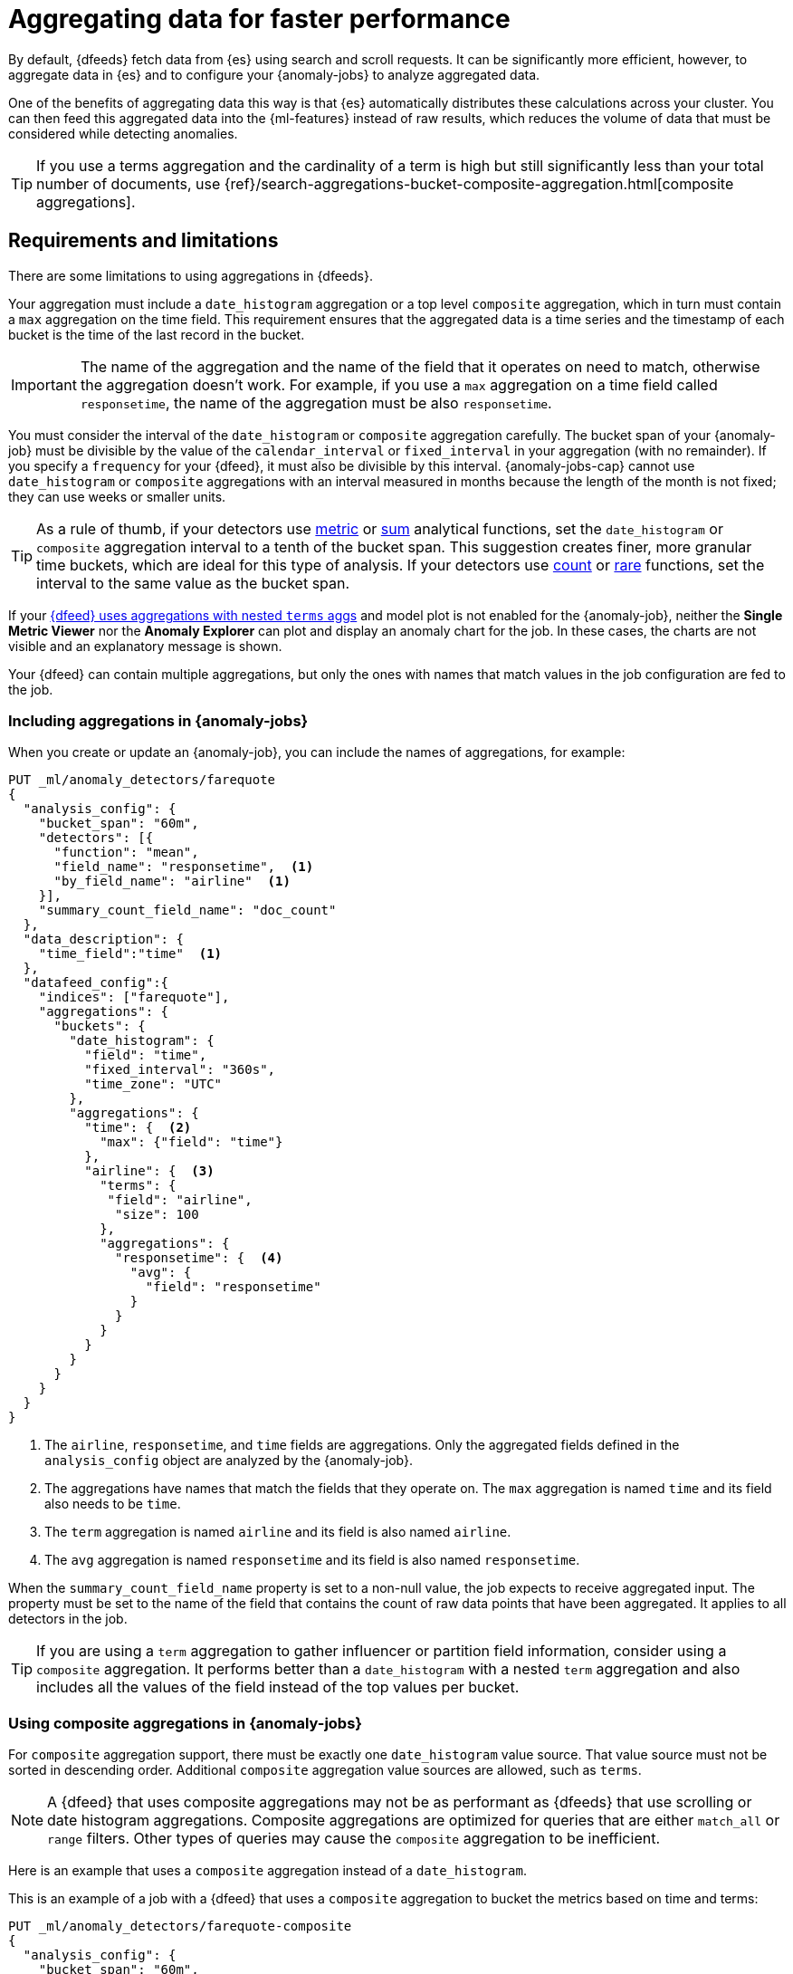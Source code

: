 [role="xpack"]
[[ml-configuring-aggregation]]
= Aggregating data for faster performance

By default, {dfeeds} fetch data from {es} using search and scroll requests.
It can be significantly more efficient, however, to aggregate data in {es}
and to configure your {anomaly-jobs} to analyze aggregated data.

One of the benefits of aggregating data this way is that {es} automatically
distributes these calculations across your cluster. You can then feed this
aggregated data into the {ml-features} instead of raw results, which
reduces the volume of data that must be considered while detecting anomalies.

TIP: If you use a terms aggregation and the cardinality of a term is high but
still significantly less than your total number of documents, use
{ref}/search-aggregations-bucket-composite-aggregation.html[composite aggregations].

[discrete]
[[aggs-limits-dfeeds]]
== Requirements and limitations

There are some limitations to using aggregations in {dfeeds}.

Your aggregation must include a `date_histogram` aggregation or a top level `composite` aggregation,
which in turn must contain a `max` aggregation on the time field.
This requirement ensures that the aggregated data is a time series and the timestamp
of each bucket is the time of the last record in the bucket.

IMPORTANT: The name of the aggregation and the name of the field that it
operates on need to match, otherwise the aggregation doesn't work. For example,
if you use a `max` aggregation on a time field called `responsetime`, the name
of the aggregation must be also `responsetime`.

You must consider the interval of the `date_histogram` or `composite`
aggregation carefully. The bucket span of your {anomaly-job} must be divisible
by the value of the `calendar_interval` or `fixed_interval` in your aggregation
(with no remainder). If you specify a `frequency` for your {dfeed},
it must also be divisible by this interval. {anomaly-jobs-cap} cannot use
`date_histogram` or `composite` aggregations with an interval measured in months
because the length of the month is not fixed; they can use weeks or smaller units.

TIP: As a rule of thumb, if your detectors use <<ml-metric-functions,metric>> or
<<ml-sum-functions,sum>> analytical functions, set the `date_histogram` or `composite`
aggregation interval to a tenth of the bucket span. This suggestion creates
finer, more granular time buckets, which are ideal for this type of analysis. If
your detectors use <<ml-count-functions,count>> or <<ml-rare-functions,rare>>
functions, set the interval to the same value as the bucket span.

If your <<aggs-dfeeds,{dfeed} uses aggregations with nested `terms` aggs>> and
model plot is not enabled for the {anomaly-job}, neither the **Single Metric
Viewer** nor the **Anomaly Explorer** can plot and display an anomaly
chart for the job. In these cases, the charts are not visible and an explanatory
message is shown.

Your {dfeed} can contain multiple aggregations, but only the ones with names
that match values in the job configuration are fed to the job.

[discrete]
[[aggs-using-date-histogram]]
=== Including aggregations in {anomaly-jobs}

When you create or update an {anomaly-job}, you can include the names of
aggregations, for example:

[source,console]
----------------------------------
PUT _ml/anomaly_detectors/farequote
{
  "analysis_config": {
    "bucket_span": "60m",
    "detectors": [{
      "function": "mean",
      "field_name": "responsetime",  <1>
      "by_field_name": "airline"  <1>
    }],
    "summary_count_field_name": "doc_count"
  },
  "data_description": {
    "time_field":"time"  <1>
  },
  "datafeed_config":{
    "indices": ["farequote"],
    "aggregations": {
      "buckets": {
        "date_histogram": {
          "field": "time",
          "fixed_interval": "360s",
          "time_zone": "UTC"
        },
        "aggregations": {
          "time": {  <2>
            "max": {"field": "time"}
          },
          "airline": {  <3>
            "terms": {
             "field": "airline",
              "size": 100
            },
            "aggregations": {
              "responsetime": {  <4>
                "avg": {
                  "field": "responsetime"
                }
              }
            }
          }
        }
      }
    }
  }
}
----------------------------------
// TEST[skip:setup:farequote_data]

<1> The `airline`, `responsetime`, and `time` fields are aggregations. Only the
aggregated fields defined in the `analysis_config` object are analyzed by the
{anomaly-job}.
<2> The aggregations have names that match the fields that they operate on. The
`max` aggregation is named `time` and its field also needs to be `time`.
<3> The `term` aggregation is named `airline` and its field is also named
`airline`.
<4> The `avg` aggregation is named `responsetime` and its field is also named
`responsetime`.

When the `summary_count_field_name` property is set to a non-null value, the job
expects to receive aggregated input. The property must be set to the name of the
field that contains the count of raw data points that have been aggregated. It
applies to all detectors in the job.

TIP: If you are using a `term` aggregation to gather influencer or partition
field information, consider using a `composite` aggregation. It performs
better than a `date_histogram` with a nested `term` aggregation and also
includes all the values of the field instead of the top values per bucket.

[discrete]
[[aggs-using-composite]]
=== Using composite aggregations in {anomaly-jobs}

For `composite` aggregation support, there must be exactly one `date_histogram` 
value source. That value source must not be sorted in descending order. 
Additional `composite` aggregation value sources are allowed, such as `terms`.

NOTE: A {dfeed} that uses composite aggregations may not be as performant as
{dfeeds} that use scrolling or date histogram aggregations. Composite
aggregations are optimized for queries that are either `match_all` or `range`
filters. Other types of
queries may cause the `composite` aggregation to be inefficient.

Here is an example that uses a `composite` aggregation instead of a
`date_histogram`.

This is an example of a job with a {dfeed} that uses a `composite` aggregation
to bucket the metrics based on time and terms:

[source,console]
----------------------------------
PUT _ml/anomaly_detectors/farequote-composite
{
  "analysis_config": {
    "bucket_span": "60m",
    "detectors": [{
      "function": "mean",
      "field_name": "responsetime",
      "by_field_name": "airline"
    }],
    "summary_count_field_name": "doc_count"
  },
  "data_description": {
    "time_field":"time"
  },
  "datafeed_config":{
    "indices": ["farequote"],
    "aggregations": {
      "buckets": {
        "composite": {
          "size": 1000,  <1>
          "sources": [
            {
              "time_bucket": {  <2>
                "date_histogram": {
                  "field": "time",
                  "fixed_interval": "360s",
                  "time_zone": "UTC"
                }
              }
            },
            {
              "airline": {  <3>
                "terms": {
                  "field": "airline"
                }
              }
            }
          ]
        },
        "aggregations": {
          "time": {  <4>
            "max": {
              "field": "time"
            }
          },
          "responsetime": { <5>
            "avg": {
              "field": "responsetime"
            }
          }
        }
      }
    }
  }
}
----------------------------------
<1> Provide the `size` to the composite agg to control how many resources
are used when aggregating the data. A larger `size` means a faster {dfeed} but
more cluster resources are used when searching.
<2> The required `date_histogram` composite aggregation source. Make sure it
is named differently than your desired time field.
<3> Instead of using a regular `term` aggregation, adding a composite
aggregation `term` source with the name `airline` works. Note its name
is the same as the field.
<4> The required `max` aggregation whose name is the time field in the
job analysis config.
<5> The `avg` aggregation is named `responsetime` and its field is also named
`responsetime`.

[discrete]
[[aggs-dfeeds]]
== Nested aggregations in {dfeeds}

{dfeeds-cap} support complex nested aggregations. This example uses the
`derivative` pipeline aggregation to find the first order derivative of the
counter `system.network.out.bytes` for each value of the field `beat.name`.

NOTE: `derivative` or other pipeline aggregations may not work within `composite`
aggregations. See
{ref}/search-aggregations-bucket-composite-aggregation.html#search-aggregations-bucket-composite-aggregation-pipeline-aggregations[composite aggregations and pipeline aggregations].

[source,js]
----------------------------------
"aggregations": {
  "beat.name": {
    "terms": {
      "field": "beat.name"
    },
    "aggregations": {
      "buckets": {
        "date_histogram": {
          "field": "@timestamp",
          "fixed_interval": "5m"
        },
        "aggregations": {
          "@timestamp": {
            "max": {
              "field": "@timestamp"
            }
          },
          "bytes_out_average": {
            "avg": {
              "field": "system.network.out.bytes"
            }
          },
          "bytes_out_derivative": {
            "derivative": {
              "buckets_path": "bytes_out_average"
            }
          }
        }
      }
    }
  }
}
----------------------------------
// NOTCONSOLE


[discrete]
[[aggs-single-dfeeds]]
== Single bucket aggregations in {dfeeds}

{dfeeds-cap} not only supports multi-bucket aggregations, but also single bucket
aggregations. The following shows two `filter` aggregations, each gathering the
number of unique entries for the `error` field.

[source,js]
----------------------------------
{
  "job_id":"servers-unique-errors",
  "indices": ["logs-*"],
  "aggregations": {
    "buckets": {
      "date_histogram": {
        "field": "time",
        "interval": "360s",
        "time_zone": "UTC"
      },
      "aggregations": {
        "time": {
          "max": {"field": "time"}
        }
        "server1": {
          "filter": {"term": {"source": "server-name-1"}},
          "aggregations": {
            "server1_error_count": {
              "value_count": {
                "field": "error"
              }
            }
          }
        },
        "server2": {
          "filter": {"term": {"source": "server-name-2"}},
          "aggregations": {
            "server2_error_count": {
              "value_count": {
                "field": "error"
              }
            }
          }
        }
      }
    }
  }
}
----------------------------------
// NOTCONSOLE


[discrete]
[[aggs-define-dfeeds]]
== Defining aggregations in {dfeeds}

When you define an aggregation in a {dfeed}, it must have one of the following forms:

When using a `date_histogram` aggregation to bucket by time:
[source,js]
----------------------------------
"aggregations": {
  ["bucketing_aggregation": {
    "bucket_agg": {
      ...
    },
    "aggregations": {
      "data_histogram_aggregation": {
        "date_histogram": {
          "field": "time",
        },
        "aggregations": {
          "timestamp": {
            "max": {
              "field": "time"
            }
          },
          [,"<first_term>": {
            "terms":{...
            }
            [,"aggregations" : {
              [<sub_aggregation>]+
            } ]
          }]
        }
      }
    }
  }
}
----------------------------------
// NOTCONSOLE

When using a `composite` aggregation:

[source,js]
----------------------------------
"aggregations": {
  "composite_agg": {
    "sources": [
      {
        "date_histogram_agg": {
          "field": "time",
          ...settings...
        }
      },
      ...other valid sources...
      ],
      ...composite agg settings...,
      "aggregations": {
        "timestamp": {
            "max": {
              "field": "time"
            }
          },
          ...other aggregations...
          [
            [,"aggregations" : {
              [<sub_aggregation>]+
            } ]
          }]
      }
   }
}
----------------------------------
// NOTCONSOLE

The top level aggregation must be exclusively one of the following:

*  A {ref}/search-aggregations-bucket.html[bucket aggregation] containing a single
sub-aggregation that is a `date_histogram`
*  A top level aggregation that is a `date_histogram`
*  A top level aggregation is a `composite` aggregation

There must be exactly one `date_histogram`, `composite` aggregation. For more information, see
{ref}/search-aggregations-bucket-datehistogram-aggregation.html[Date histogram aggregation] and
{ref}/search-aggregations-bucket-composite-aggregation.html[Composite aggregation].

NOTE: The `time_zone` parameter in the date histogram aggregation must be set to
`UTC`, which is the default value.

Each histogram or composite bucket has a key, which is the bucket start time.
This key cannot be used for aggregations in {dfeeds}, however, because
they need to know the time of the latest record within a bucket.
Otherwise, when you restart a {dfeed}, it continues from the start time of the
histogram or composite bucket and possibly fetches the same data twice.
The max aggregation for the time field is therefore necessary to provide
the time of the latest record within a bucket.

You can optionally specify a terms aggregation, which creates buckets for
different values of a field.

IMPORTANT: If you use a terms aggregation, by default it returns buckets for
the top ten terms. Thus if the cardinality of the term is greater than 10, not
all terms are analyzed. In this case, consider using `composite` aggregations.

You can change this behavior by setting the `size` parameter. To
determine the cardinality of your data, you can run searches such as:

[source,js]
--------------------------------------------------
GET .../_search
{
  "aggs": {
    "service_cardinality": {
      "cardinality": {
        "field": "service"
      }
    }
  }
}
--------------------------------------------------
// NOTCONSOLE


By default, {es} limits the maximum number of terms returned to 10000. For high
cardinality fields, the query might not run. It might return errors related to
circuit breaking exceptions that indicate that the data is too large. In such
cases, use `composite` aggregations in your {dfeed}. For more information, see
{ref}/search-aggregations-bucket-terms-aggregation.html[Terms aggregation].

You can also optionally specify multiple sub-aggregations. The sub-aggregations
are aggregated for the buckets that were created by their parent aggregation.
For more information, see {ref}/search-aggregations.html[Aggregations].
